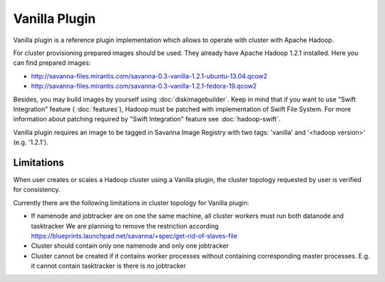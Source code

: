 Vanilla Plugin
==============

Vanilla plugin is a reference plugin implementation which allows to operate with cluster with Apache Hadoop.

For cluster provisioning prepared images should be used. They already have Apache Hadoop 1.2.1 installed.
Here you can find prepared images:

* http://savanna-files.mirantis.com/savanna-0.3-vanilla-1.2.1-ubuntu-13.04.qcow2
* http://savanna-files.mirantis.com/savanna-0.3-vanilla-1.2.1-fedora-19.qcow2

Besides, you may build images by yourself using :doc:`diskimagebuilder`.
Keep in mind that if you want to use "Swift Integration" feature ( :doc:`features`),
Hadoop must be patched with implementation of Swift File System.
For more information about patching required by "Swift Integration" feature see :doc:`hadoop-swift`.

Vanilla plugin requires an image to be tagged in Savanna Image Registry with
two tags: 'vanilla' and '<hadoop version>' (e.g. '1.2.1').

Limitations
-----------

When user creates or scales a Hadoop cluster using a Vanilla plugin,
the cluster topology requested by user is verified for consistency.

Currently there are the following limitations in cluster topology for Vanilla plugin:

* If namenode and jobtracker are on one the same machine, all cluster workers must run both datanode and tasktracker
  We are planning to remove the restriction according https://blueprints.launchpad.net/savanna/+spec/get-rid-of-slaves-file

* Cluster should contain only one namenode and only one jobtracker

* Cluster cannot be created if it contains worker processes without containing corresponding master processes. E.g. it cannot
  contain tasktracker is there is no jobtracker
